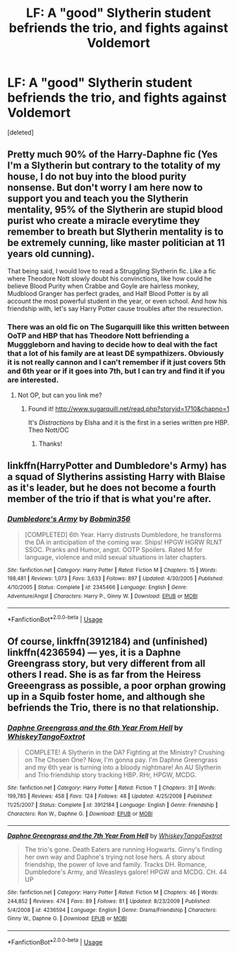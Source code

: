 #+TITLE: LF: A "good" Slytherin student befriends the trio, and fights against Voldemort

* LF: A "good" Slytherin student befriends the trio, and fights against Voldemort
:PROPERTIES:
:Score: 9
:DateUnix: 1553986388.0
:DateShort: 2019-Mar-31
:FlairText: Request
:END:
[deleted]


** Pretty much 90% of the Harry-Daphne fic (Yes I'm a Slytherin but contrary to the totality of my house, I do not buy into the blood purity nonsense. But don't worry I am here now to support you and teach you the Slytherin mentality, 95% of the Slytherin are stupid blood purist who create a miracle everytime they remember to breath but Slytherin mentality is to be extremely cunning, like master politician at 11 years old cunning).

That being said, I would love to read a Struggling Slytherin fic. Like a fic where Theodore Nott slowly doubt his convinctions, like how could he believe Blood Purity when Crabbe and Goyle are hairless monkey, Mudblood Granger has perfect grades, and Half Blood Potter is by all account the most powerful student in the year, or even school. And how his friendship with, let's say Harry Potter cause troubles after the resurection.
:PROPERTIES:
:Author: PlusMortgage
:Score: 8
:DateUnix: 1553991802.0
:DateShort: 2019-Mar-31
:END:

*** There was an old fic on The Sugarquill like this written between OoTP and HBP that has Theodore Nott befriending a Mugggleborn and having to decide how to deal with the fact that a lot of his family are at least DE sympathizers. Obviously it is not really cannon and I can't remember if it just covers 5th and 6th year or if it goes into 7th, but I can try and find it if you are interested.
:PROPERTIES:
:Author: IamProudofthefish
:Score: 3
:DateUnix: 1553997406.0
:DateShort: 2019-Mar-31
:END:

**** Not OP, but can you link me?
:PROPERTIES:
:Author: imaginary_rice
:Score: 2
:DateUnix: 1554061453.0
:DateShort: 2019-Apr-01
:END:

***** Found it! [[http://www.sugarquill.net/read.php?storyid=1710&chapno=1]]

It's /Distractions/ by Elsha and it is the first in a series written pre HBP. Theo Nott/OC
:PROPERTIES:
:Author: IamProudofthefish
:Score: 3
:DateUnix: 1554077248.0
:DateShort: 2019-Apr-01
:END:

****** Thanks!
:PROPERTIES:
:Author: imaginary_rice
:Score: 1
:DateUnix: 1554100444.0
:DateShort: 2019-Apr-01
:END:


** linkffn(HarryPotter and Dumbledore's Army) has a squad of Slytherins assisting Harry with Blaise as it's leader, but he does not become a fourth member of the trio if that is what you're after.
:PROPERTIES:
:Author: IamProudofthefish
:Score: 1
:DateUnix: 1553997576.0
:DateShort: 2019-Mar-31
:END:

*** [[https://www.fanfiction.net/s/2345466/1/][*/Dumbledore's Army/*]] by [[https://www.fanfiction.net/u/777540/Bobmin356][/Bobmin356/]]

#+begin_quote
  [COMPLETED] 6th Year. Harry distrusts Dumbledore, he transforms the DA in anticipation of the coming war. Ships! HPGW HGRW RLNT SSOC. Pranks and Humor, angst. OOTP Spoilers. Rated M for language, violence and mild sexual situations in later chapters.
#+end_quote

^{/Site/:} ^{fanfiction.net} ^{*|*} ^{/Category/:} ^{Harry} ^{Potter} ^{*|*} ^{/Rated/:} ^{Fiction} ^{M} ^{*|*} ^{/Chapters/:} ^{15} ^{*|*} ^{/Words/:} ^{198,481} ^{*|*} ^{/Reviews/:} ^{1,073} ^{*|*} ^{/Favs/:} ^{3,633} ^{*|*} ^{/Follows/:} ^{897} ^{*|*} ^{/Updated/:} ^{4/30/2005} ^{*|*} ^{/Published/:} ^{4/10/2005} ^{*|*} ^{/Status/:} ^{Complete} ^{*|*} ^{/id/:} ^{2345466} ^{*|*} ^{/Language/:} ^{English} ^{*|*} ^{/Genre/:} ^{Adventure/Angst} ^{*|*} ^{/Characters/:} ^{Harry} ^{P.,} ^{Ginny} ^{W.} ^{*|*} ^{/Download/:} ^{[[http://www.ff2ebook.com/old/ffn-bot/index.php?id=2345466&source=ff&filetype=epub][EPUB]]} ^{or} ^{[[http://www.ff2ebook.com/old/ffn-bot/index.php?id=2345466&source=ff&filetype=mobi][MOBI]]}

--------------

*FanfictionBot*^{2.0.0-beta} | [[https://github.com/tusing/reddit-ffn-bot/wiki/Usage][Usage]]
:PROPERTIES:
:Author: FanfictionBot
:Score: 1
:DateUnix: 1553997613.0
:DateShort: 2019-Mar-31
:END:


** Of course, linkffn(3912184) and (unfinished) linkffn(4236594) --- yes, it is a Daphne Greengrass story, but very different from all others I read. She is as far from the Heiress Greeengrass as possible, a poor orphan growing up in a Squib foster home, and although she befriends the Trio, there is no that relationship.
:PROPERTIES:
:Author: ceplma
:Score: 1
:DateUnix: 1554050586.0
:DateShort: 2019-Mar-31
:END:

*** [[https://www.fanfiction.net/s/3912184/1/][*/Daphne Greengrass and the 6th Year From Hell/*]] by [[https://www.fanfiction.net/u/1369789/WhiskeyTangoFoxtrot][/WhiskeyTangoFoxtrot/]]

#+begin_quote
  COMPLETE! A Slytherin in the DA? Fighting at the Ministry? Crushing on The Chosen One? Now, I'm gonna pay. I'm Daphne Greengrass and my 6th year is turning into a bloody nightmare! An AU Slytherin and Trio friendship story tracking HBP. RHr, HPGW, MCDG.
#+end_quote

^{/Site/:} ^{fanfiction.net} ^{*|*} ^{/Category/:} ^{Harry} ^{Potter} ^{*|*} ^{/Rated/:} ^{Fiction} ^{T} ^{*|*} ^{/Chapters/:} ^{31} ^{*|*} ^{/Words/:} ^{199,785} ^{*|*} ^{/Reviews/:} ^{458} ^{*|*} ^{/Favs/:} ^{124} ^{*|*} ^{/Follows/:} ^{48} ^{*|*} ^{/Updated/:} ^{4/25/2008} ^{*|*} ^{/Published/:} ^{11/25/2007} ^{*|*} ^{/Status/:} ^{Complete} ^{*|*} ^{/id/:} ^{3912184} ^{*|*} ^{/Language/:} ^{English} ^{*|*} ^{/Genre/:} ^{Friendship} ^{*|*} ^{/Characters/:} ^{Ron} ^{W.,} ^{Daphne} ^{G.} ^{*|*} ^{/Download/:} ^{[[http://www.ff2ebook.com/old/ffn-bot/index.php?id=3912184&source=ff&filetype=epub][EPUB]]} ^{or} ^{[[http://www.ff2ebook.com/old/ffn-bot/index.php?id=3912184&source=ff&filetype=mobi][MOBI]]}

--------------

[[https://www.fanfiction.net/s/4236594/1/][*/Daphne Greengrass and the 7th Year From Hell/*]] by [[https://www.fanfiction.net/u/1369789/WhiskeyTangoFoxtrot][/WhiskeyTangoFoxtrot/]]

#+begin_quote
  The trio's gone. Death Eaters are running Hogwarts. Ginny's finding her own way and Daphne's trying not lose hers. A story about friendship, the power of love and family. Tracks DH. Romance, Dumbledore's Army, and Weasleys galore! HPGW and MCDG. CH. 44 UP
#+end_quote

^{/Site/:} ^{fanfiction.net} ^{*|*} ^{/Category/:} ^{Harry} ^{Potter} ^{*|*} ^{/Rated/:} ^{Fiction} ^{M} ^{*|*} ^{/Chapters/:} ^{46} ^{*|*} ^{/Words/:} ^{244,852} ^{*|*} ^{/Reviews/:} ^{474} ^{*|*} ^{/Favs/:} ^{89} ^{*|*} ^{/Follows/:} ^{81} ^{*|*} ^{/Updated/:} ^{8/23/2009} ^{*|*} ^{/Published/:} ^{5/4/2008} ^{*|*} ^{/id/:} ^{4236594} ^{*|*} ^{/Language/:} ^{English} ^{*|*} ^{/Genre/:} ^{Drama/Friendship} ^{*|*} ^{/Characters/:} ^{Ginny} ^{W.,} ^{Daphne} ^{G.} ^{*|*} ^{/Download/:} ^{[[http://www.ff2ebook.com/old/ffn-bot/index.php?id=4236594&source=ff&filetype=epub][EPUB]]} ^{or} ^{[[http://www.ff2ebook.com/old/ffn-bot/index.php?id=4236594&source=ff&filetype=mobi][MOBI]]}

--------------

*FanfictionBot*^{2.0.0-beta} | [[https://github.com/tusing/reddit-ffn-bot/wiki/Usage][Usage]]
:PROPERTIES:
:Author: FanfictionBot
:Score: 1
:DateUnix: 1554050603.0
:DateShort: 2019-Mar-31
:END:

